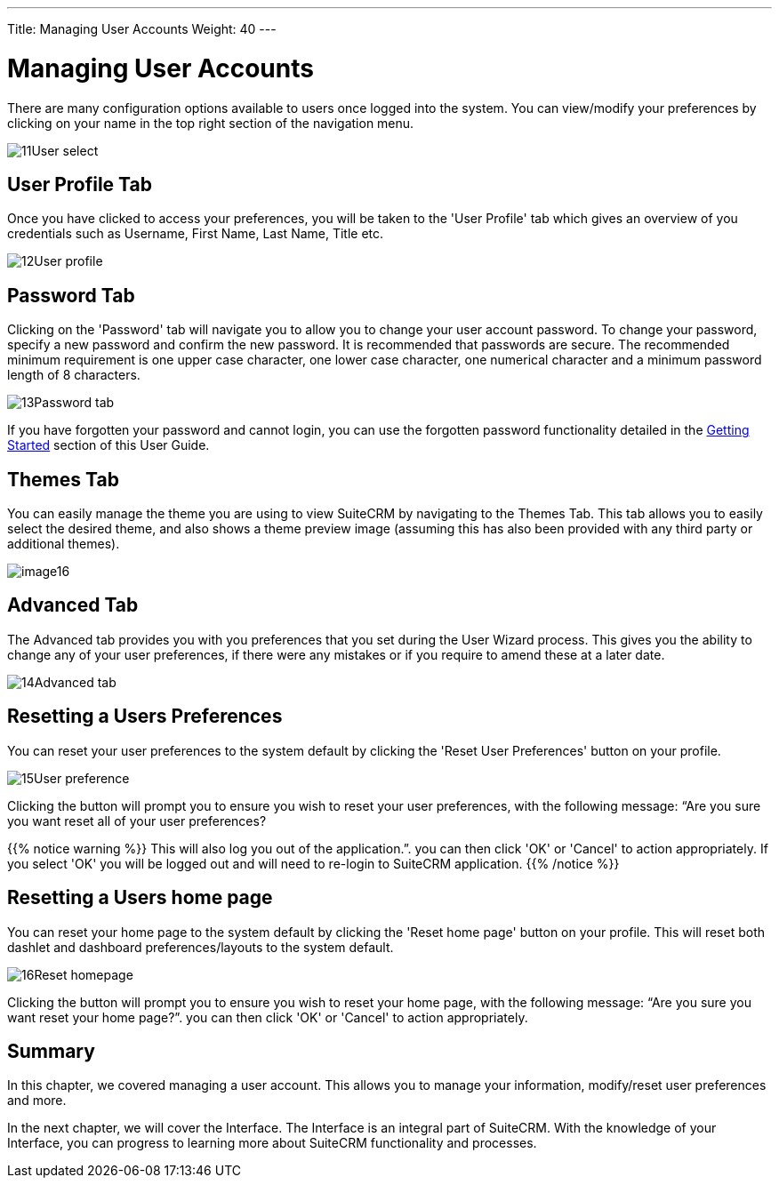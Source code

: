 ---
Title: Managing User Accounts
Weight: 40
---

:imagesdir: ./../../../images/en/user

= Managing User Accounts

There are many configuration options available to users once logged into
the system. You can view/modify your preferences by clicking on your
name in the top right section of the navigation menu.

image:11User_select.png[title="Manage Account"]

== User Profile Tab

Once you have clicked to access your preferences, you will be taken to
the 'User Profile' tab which gives an overview of you credentials such
as Username, First Name, Last Name, Title etc.

image:12User_profile.png[title="User Profile"]

== Password Tab

Clicking on the 'Password' tab will navigate you to allow you to change
your user account password. To change your password, specify a new
password and confirm the new password. It is recommended that passwords
are secure. The recommended minimum requirement is one upper case
character, one lower case character, one numerical character and a
minimum password length of 8 characters.

image:13Password_tab.png[title="Password Tab"]

If you have forgotten your password and cannot login, you can use the
forgotten password functionality detailed in the
link:http://docs.suitecrm.com/user/getting-started/[Getting Started] section of this User Guide.

== Themes Tab

You can easily manage the theme you are using to view SuiteCRM by
navigating to the Themes Tab. This tab allows you to easily select the
desired theme, and also shows a theme preview image (assuming this has
also been provided with any third party or additional themes).

image:image16.png[title="Themes Tab"]

== Advanced Tab

The Advanced tab provides you with you preferences that you set during
the User Wizard process. This gives you the ability to change any of
your user preferences, if there were any mistakes or if you require to
amend these at a later date.

image:14Advanced_tab.png[title="Advanced Tab"]

== Resetting a Users Preferences

You can reset your user preferences to the system default by clicking
the 'Reset User Preferences' button on your profile.

image:15User_preference.png[title="Reset User Preferences"]

Clicking the button will prompt you to ensure you wish to reset your
user preferences, with the following message: “Are you sure you want
reset all of your user preferences? 

{{% notice warning %}}
This will also log you out
of the application.”. you can then click 'OK' or 'Cancel' to action
appropriately. If you select 'OK' you will be logged out and will need
to re-login to SuiteCRM application.
{{% /notice %}}

== Resetting a Users home page

You can reset your home page to the system default by clicking the
'Reset home page' button on your profile. This will reset both dashlet
and dashboard preferences/layouts to the system default.

image:16Reset_homepage.png[title="Reset Homepage"]

Clicking the button will prompt you to ensure you wish to reset your
home page, with the following message: “Are you sure you want reset your
home page?”. you can then click 'OK' or 'Cancel' to action
appropriately.

== Summary

In this chapter, we covered managing a user account. This allows you to
manage your information, modify/reset user preferences and more.

In the next chapter, we will cover the Interface. The Interface is an
integral part of SuiteCRM. With the knowledge of your Interface, you can
progress to learning more about SuiteCRM functionality and processes.

